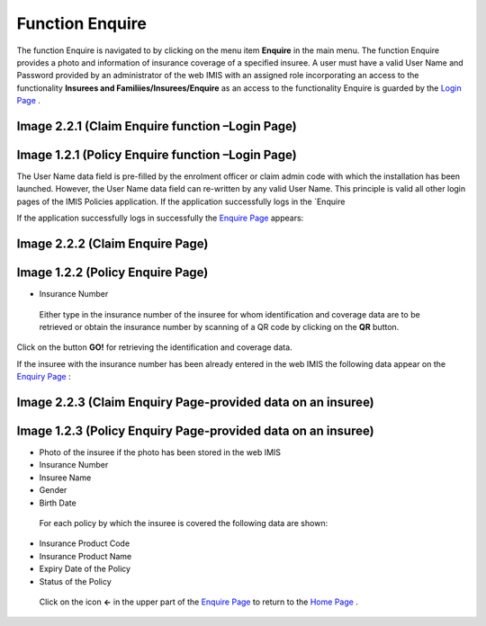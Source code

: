 **Function Enquire**
--------------------

The function Enquire is navigated to by clicking on the menu item
**Enquire** in the main menu. The function Enquire provides a photo and
information of insurance coverage of a specified insuree. A user must
have a valid User Name and Password provided by an administrator of the
web IMIS with an assigned role incorporating an access to the
functionality **Insurees and Familiies/Insurees/Enquire** as an access
to the functionality Enquire is guarded by the `Login
Page <#image-2.2.1-enquire-function-login-page>`__ .

.. image:: media/image58.png

Image 2.2.1 (Claim Enquire function –Login Page)
^^^^^^^^^^^^^^^^^^^^^^^^^^^^^^^^^^^^^^^^^^^^^^^^

.. image:: media/image5.png

Image 1.2.1 (Policy Enquire function –Login Page)
^^^^^^^^^^^^^^^^^^^^^^^^^^^^^^^^^^^^^^^^^^^^^^^^^

The User Name data field is pre-filled by the enrolment officer or claim admin code
with which the installation has been launched. However, the User Name
data field can re-written by any valid User Name. This principle is
valid all other login pages of the IMIS Policies application. If the
application successfully logs in the `Enquire

If the application successfully logs in successfully the `Enquire
Page <#image-2.2.2-enquire-page>`__ appears:

.. image:: media/image59.png

Image 2.2.2 (Claim Enquire Page)
^^^^^^^^^^^^^^^^^^^^^^^^^^^^^^^^

.. image:: media/image6.png

Image 1.2.2 (Policy Enquire Page)
^^^^^^^^^^^^^^^^^^^^^^^^^^^^^^^^^

-  Insurance Number

..

   Either type in the insurance number of the insuree for whom
   identification and coverage data are to be retrieved or obtain the
   insurance number by scanning of a QR code by clicking on the **QR**
   button.

Click on the button **GO!** for retrieving the identification and
coverage data.

If the insuree with the insurance number has been already entered in the
web IMIS the following data appear on the `Enquiry
Page <#image-2.2.3-enquiry-page-provided-data-on-an-insuree>`__ :

.. image:: media/image60.png

Image 2.2.3 (Claim Enquiry Page-provided data on an insuree)
^^^^^^^^^^^^^^^^^^^^^^^^^^^^^^^^^^^^^^^^^^^^^^^^^^^^^^^^^^^^

.. image:: media/image7.png

Image 1.2.3 (Policy Enquiry Page-provided data on an insuree)
^^^^^^^^^^^^^^^^^^^^^^^^^^^^^^^^^^^^^^^^^^^^^^^^^^^^^^^^^^^^^

-  Photo of the insuree if the photo has been stored in the web IMIS

-  Insurance Number

-  Insuree Name

-  Gender

-  Birth Date

..

   For each policy by which the insuree is covered the following data
   are shown:

-  Insurance Product Code

-  Insurance Product Name

-  Expiry Date of the Policy

-  Status of the Policy

..

   Click on the icon **<-** in the upper part of the `Enquire
   Page <#image-2.2.2-enquire-page>`__ to return to the `Home
   Page <#image-2.1.2-home-page>`__ .